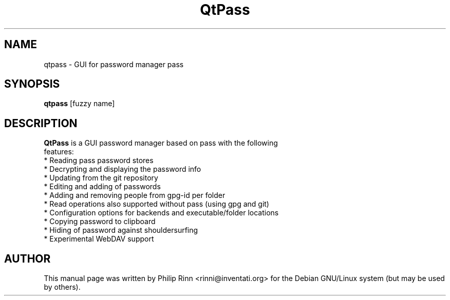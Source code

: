 .TH QtPass "1" "Sep 16, 2015"
.SH NAME
qtpass \- GUI for password manager pass
.SH SYNOPSIS
\fBqtpass\fP [fuzzy name]
.SH DESCRIPTION
\fBQtPass\fP is a GUI password manager based on pass with the following
 features:
  * Reading pass password stores
  * Decrypting and displaying the password info
  * Updating from the git repository
  * Editing and adding of passwords
  * Adding and removing people from gpg-id per folder
  * Read operations also supported without pass (using gpg and git)
  * Configuration options for backends and executable/folder locations
  * Copying password to clipboard
  * Hiding of password against shouldersurfing
  * Experimental WebDAV support
.SH AUTHOR
This  manual page was written by Philip Rinn <rinni@inventati.org> for the
Debian GNU/Linux system (but may be used by others).
